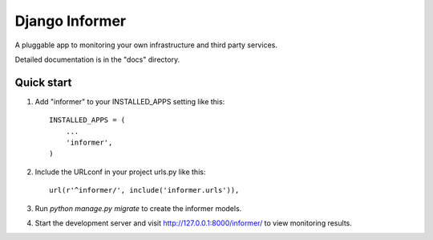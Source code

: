 =====
Django Informer
=====

|ImageLink|_

A pluggable app to monitoring your own infrastructure and third party services.

Detailed documentation is in the "docs" directory.

Quick start
-----------

1. Add "informer" to your INSTALLED_APPS setting like this::

    INSTALLED_APPS = (
        ...
        'informer',
    )

2. Include the URLconf in your project urls.py like this::

    url(r'^informer/', include('informer.urls')),

3. Run `python manage.py migrate` to create the informer models.

4. Start the development server and visit http://127.0.0.1:8000/informer/ to view monitoring results.

.. |ImageLink| image:: https://app.wercker.com/status/0d5743ef22b8fe14d2929ec4d987ef0d/s
.. _ImageLink: https://app.wercker.com/project/bykey/0d5743ef22b8fe14d2929ec4d987ef0d/
